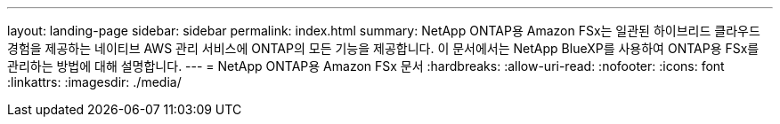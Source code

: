 ---
layout: landing-page 
sidebar: sidebar 
permalink: index.html 
summary: NetApp ONTAP용 Amazon FSx는 일관된 하이브리드 클라우드 경험을 제공하는 네이티브 AWS 관리 서비스에 ONTAP의 모든 기능을 제공합니다. 이 문서에서는 NetApp BlueXP를 사용하여 ONTAP용 FSx를 관리하는 방법에 대해 설명합니다. 
---
= NetApp ONTAP용 Amazon FSx 문서
:hardbreaks:
:allow-uri-read: 
:nofooter: 
:icons: font
:linkattrs: 
:imagesdir: ./media/



